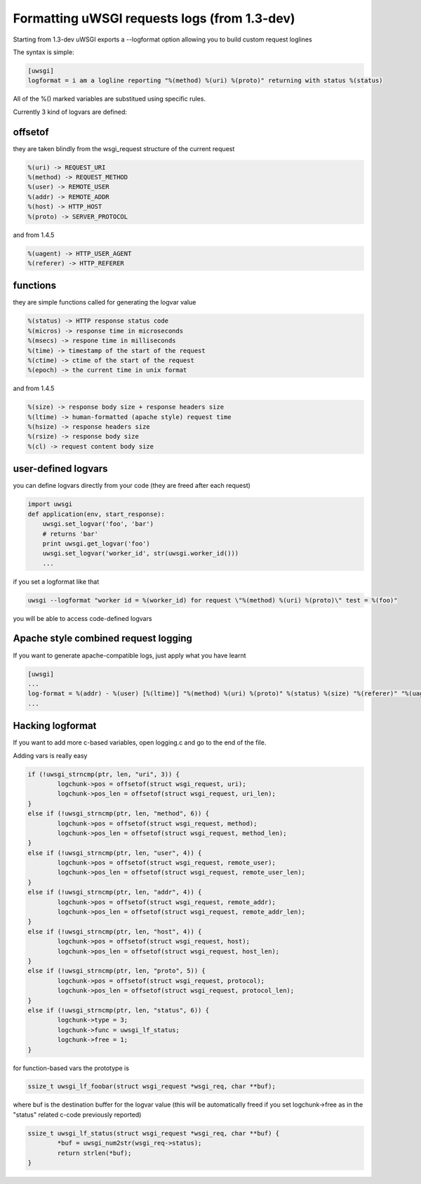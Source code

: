 Formatting uWSGI requests logs (from 1.3-dev)
====================================

Starting from 1.3-dev uWSGI exports a --logformat option allowing you to build custom request loglines

The syntax is simple:

.. code-block:: ini

   [uwsgi]
   logformat = i am a logline reporting "%(method) %(uri) %(proto)" returning with status %(status) 

All of the %() marked variables are substitued using specific rules.

Currently 3 kind of logvars are defined:

offsetof
********

they are taken blindly from the wsgi_request structure of the current request

.. code-block:: sh

   %(uri) -> REQUEST_URI
   %(method) -> REQUEST_METHOD
   %(user) -> REMOTE_USER
   %(addr) -> REMOTE_ADDR
   %(host) -> HTTP_HOST
   %(proto) -> SERVER_PROTOCOL

and from 1.4.5

.. code-block:: sh

   %(uagent) -> HTTP_USER_AGENT
   %(referer) -> HTTP_REFERER



functions
*********

they are simple functions called for generating the logvar value

.. code-block:: sh

   %(status) -> HTTP response status code
   %(micros) -> response time in microseconds
   %(msecs) -> respone time in milliseconds
   %(time) -> timestamp of the start of the request
   %(ctime) -> ctime of the start of the request
   %(epoch) -> the current time in unix format

and from 1.4.5

.. code-block:: sh

   %(size) -> response body size + response headers size
   %(ltime) -> human-formatted (apache style) request time
   %(hsize) -> response headers size
   %(rsize) -> response body size
   %(cl) -> request content body size

user-defined logvars
********************

you can define logvars directly from your code (they are freed after each request)

.. code-block:: python

   import uwsgi
   def application(env, start_response):
       uwsgi.set_logvar('foo', 'bar')
       # returns 'bar'
       print uwsgi.get_logvar('foo')
       uwsgi.set_logvar('worker_id', str(uwsgi.worker_id()))
       ...

if you set a logformat like that


.. code-block:: sh

   uwsgi --logformat "worker id = %(worker_id) for request \"%(method) %(uri) %(proto)\" test = %(foo)"

you will be able to access code-defined logvars

Apache style combined request logging
*************************************

If you want to generate apache-compatible logs, just apply what you have learnt

.. code-block:: ini

   [uwsgi]
   ...
   log-format = %(addr) - %(user) [%(ltime)] "%(method) %(uri) %(proto)" %(status) %(size) "%(referer)" "%(uagent)"
   ...


Hacking logformat
*****************

If you want to add more c-based variables, open logging.c and go to the end of the file.

Adding vars is really easy

.. code-block:: c

                if (!uwsgi_strncmp(ptr, len, "uri", 3)) {
                        logchunk->pos = offsetof(struct wsgi_request, uri);
                        logchunk->pos_len = offsetof(struct wsgi_request, uri_len);
                }
                else if (!uwsgi_strncmp(ptr, len, "method", 6)) {
                        logchunk->pos = offsetof(struct wsgi_request, method);
                        logchunk->pos_len = offsetof(struct wsgi_request, method_len);
                }
                else if (!uwsgi_strncmp(ptr, len, "user", 4)) {
                        logchunk->pos = offsetof(struct wsgi_request, remote_user);
                        logchunk->pos_len = offsetof(struct wsgi_request, remote_user_len);
                }
                else if (!uwsgi_strncmp(ptr, len, "addr", 4)) {
                        logchunk->pos = offsetof(struct wsgi_request, remote_addr);
                        logchunk->pos_len = offsetof(struct wsgi_request, remote_addr_len);
                }
                else if (!uwsgi_strncmp(ptr, len, "host", 4)) {
                        logchunk->pos = offsetof(struct wsgi_request, host);
                        logchunk->pos_len = offsetof(struct wsgi_request, host_len);
                }
                else if (!uwsgi_strncmp(ptr, len, "proto", 5)) {
                        logchunk->pos = offsetof(struct wsgi_request, protocol);
                        logchunk->pos_len = offsetof(struct wsgi_request, protocol_len);
                }
                else if (!uwsgi_strncmp(ptr, len, "status", 6)) {
                        logchunk->type = 3;
                        logchunk->func = uwsgi_lf_status;
                        logchunk->free = 1;
                }


for function-based vars the prototype is

.. code-block:: c

   ssize_t uwsgi_lf_foobar(struct wsgi_request *wsgi_req, char **buf);

where buf is the destination buffer for the logvar value (this will be automatically freed if you set logchunk->free as in the "status" related c-code previously reported)

.. code-block:: c

   ssize_t uwsgi_lf_status(struct wsgi_request *wsgi_req, char **buf) {
           *buf = uwsgi_num2str(wsgi_req->status);
           return strlen(*buf);
   }
